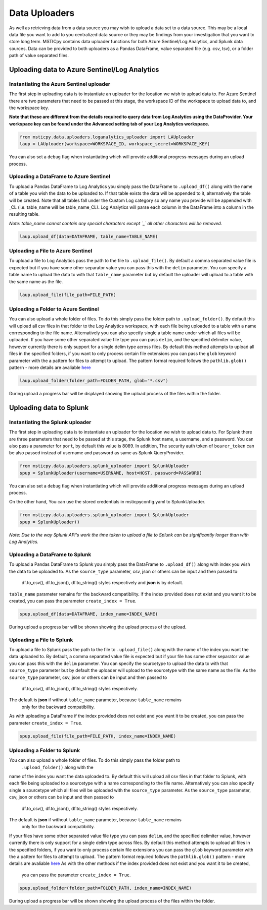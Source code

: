 Data Uploaders
==============

As well as retrieving data from a data source you may wish to upload a data set to a data source.
This may be a local data file you want to add to you centralized data source or they may be findings
from your investigation that you want to store long term.
MSTICpy contains data uploader functions for both Azure Sentinel/Log Analytics, and Splunk data sources.
Data can be provided to both uploaders as a Pandas DataFrame, value separated file (e.g. csv, tsv),
or a folder path of value separated files.

Uploading data to Azure Sentinel/Log Analytics
----------------------------------------------

Instantiating the Azure Sentinel uploader
^^^^^^^^^^^^^^^^^^^^^^^^^^^^^^^^^^^^^^^^^

The first step in uploading data is to instantiate an uploader for the location we wish to upload data to.
For Azure Sentinel there are two parameters that need to be passed at this stage,
the workspace ID of the workspace to upload data to, and the workspace key.

**Note that these are different from the details required to query data from Log Analytics using the DataProvider.
Your workspace key can be found under the Advanced setting tab of your Log Analytics workspace.**

.. code:: ipython3

	from msticpy.data.uploaders.loganalytics_uploader import LAUploader
	laup = LAUploader(workspace=WORKSPACE_ID, workspace_secret=WORKSPACE_KEY)

You can also set a ``debug`` flag when instantiating which will provide additional progress messages during an upload process.

Uploading a DataFrame to Azure Sentinel
^^^^^^^^^^^^^^^^^^^^^^^^^^^^^^^^^^^^^^^

To upload a Pandas DataFrame to Log Analytics you simply pass the DataFrame to ``.upload_df()`` along with the name of a table
you wish the data to be uploaded to. If that table exists the data will be appended to it, alternatively the table will be created.
Note that all tables fall under the Custom Log category so any name you provide will be appended with _CL (i.e. table_name will be table_name_CL).
Log Analytics will parse each column in the DataFrame into a column in the resulting table.

*Note: table_name cannot contain any special characters except `_` all other characters will be removed.*

.. code:: ipython3

	laup.upload_df(data=DATAFRAME, table_name=TABLE_NAME)

Uploading a File to Azure Sentinel
^^^^^^^^^^^^^^^^^^^^^^^^^^^^^^^^^^

To upload a file to Log Analytics pass the path to the file to ``.upload_file()``. By default a comma separated
value file is expected but if you have some other separator value you can pass this with the ``delim`` parameter.
You can specify a table name to upload the data to with that ``table_name`` parameter but by default the uploader
will upload to a table with the same name as the file.

.. code:: ipython3

	laup.upload_file(file_path=FILE_PATH)

Uploading a Folder to Azure Sentinel
^^^^^^^^^^^^^^^^^^^^^^^^^^^^^^^^^^^^

You can also upload a whole folder of files. To do this simply pass the folder path to ``.upload_folder()``.
By default this will upload all csv files in that folder to the Log Analytics workspace, with each file being
uploaded to a table with a name corresponding to the file name. Alternatively you can also specify single a table
name under which all files will be uploaded. If you have some other separated value file type you can pass ``delim``,
and the specified delimiter value, however currently there is only support for a single delim type across files.
By default this method attempts to upload all files in the specified folders, if you want to only process certain file
extensions you can pass the ``glob`` keyword parameter with the a pattern for files to attempt to upload. The
pattern format required follows the ``pathlib.glob()`` pattern - more details are avaliable `here <"https://docs.python.org/3/library/pathlib.html#pathlib.Path.glob>`_

.. code:: ipython3

	laup.upload_folder(folder_path=FOLDER_PATH, glob="*.csv")

During upload a progress bar will be displayed showing the upload process of the files within the folder.

Uploading data to Splunk
------------------------

Instantiating the Splunk uploader
^^^^^^^^^^^^^^^^^^^^^^^^^^^^^^^^^

The first step in uploading data is to instantiate an uploader for the location we wish to upload data to.
For Splunk there are three parameters that need to be passed at this stage, the Splunk host name, a username,
and a password. You can also pass a parameter for ``port``, by default this value is 8089.
In addition, The security auth token of ``bearer_token`` can be also passed
instead of username and password as same as Splunk QueryProvider.

.. code:: ipython3

	from msticpy.data.uploaders.splunk_uploader import SplunkUploader
	spup = SplunkUploader(username=USERNAME, host=HOST, password=PASSWORD)

You can also set a ``debug`` flag when instantiating which will provide additional progress messages during an upload process.

On the other hand, You can use the stored credentials in msticpyconfig.yaml to SplunkUploader.

.. code:: ipython3

	from msticpy.data.uploaders.splunk_uploader import SplunkUploader
	spup = SplunkUploader()

*Note: Due to the way Splunk API's work the time taken to upload a file to
Splunk can be significantly longer than with Log Analytics.*

Uploading a DataFrame to Splunk
^^^^^^^^^^^^^^^^^^^^^^^^^^^^^^^

To upload a Pandas DataFrame to Splunk you simply pass the DataFrame to ``.upload_df()`` along with index you wish the data to be uploaded to.
As the ``source_type`` parameter, csv, json or others can be input and then passed to
 df.to_csv(), df.to_json(), df.to_string() styles respectively and **json** is by default.
``table_name`` parameter remains for the backward compatibility.
If the index provided does not exist and you want it to be created,
you can pass the parameter ``create_index = True``.

.. Note – table name for Splunk refers to source type.

.. code:: ipython3

	spup.upload_df(data=DATAFRAME, index_name=INDEX_NAME)

During upload a progress bar will be shown showing the upload process of the upload.

Uploading a File to Splunk
^^^^^^^^^^^^^^^^^^^^^^^^^^

To upload a file to Splunk pass the path to the file to ``.upload_file()`` along with the name of
the index you want the data uploaded to.
By default, a comma separated value file is expected but if your file has
some other separator value you can pass this with the ``delim`` parameter.
You can specify the sourcetype to upload the data to with that ``source_type`` parameter
but by default the uploader will upload to the sourcetype with the same name as the file.
As the ``source_type`` parameter, csv, json or others can be input and then passed to
 df.to_csv(), df.to_json(), df.to_string() styles respectively.
The default is **json** if without ``table_name`` parameter, because ``table_name`` remains
 only for the backward compatibility.
As with uploading a DataFrame
if the index provided does not exist and you want it to be created, you can pass
the parameter ``create_index = True``.

.. code:: ipython3

	spup.upload_file(file_path=FILE_PATH, index_name=INDEX_NAME)

Uploading a Folder to Splunk
^^^^^^^^^^^^^^^^^^^^^^^^^^^^

You can also upload a whole folder of files. To do this simply pass the folder path to
 ``.upload_folder()`` along with the
name of the index you want the data uploaded to. By default this will upload all csv files in that folder to Splunk,
with each file being uploaded to a sourcetype with a name corresponding to the file name. Alternatively you can also
specify single a sourcetype which all files will be uploaded with the ``source_type`` parameter.
As the ``source_type`` parameter, csv, json or others can be input and then passed to
 df.to_csv(), df.to_json(), df.to_string() styles respectively.
The default is **json** if without ``table_name`` parameter, because ``table_name`` remains
 only for the backward compatibility.
If your files have some
other separated value file type you can pass ``delim``, and the specified delimiter value, however currently there is
only support for a single delim type across files. By default this method attempts to upload all files in the specified
folders, if you want to only process certain file extensions you can pass the ``glob`` keyword parameter
with the a pattern for files to attempt to upload.
The pattern format required follows the ``pathlib.glob()`` pattern - more details are
avaliable `here <"https://docs.python.org/3/library/pathlib.html#pathlib.Path.glob>`_
As with the other methods if the index provided does not exist and you want it to be created,
 you can pass the parameter ``create_index = True``.

.. code:: ipython3

	spup.upload_folder(folder_path=FOLDER_PATH, index_name=INDEX_NAME)

During upload a progress bar will be shown showing the upload process of the files within the folder.
